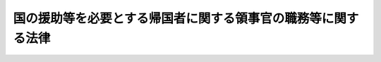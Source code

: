 .. _S28HO236:

==============================================================
国の援助等を必要とする帰国者に関する領事官の職務等に関する法律
==============================================================

.. raw:: html
    
    
    <b>国の援助等を必要とする帰国者に関する領事官の職務等に関する法律<br>
    （昭和二十八年八月十八日法律第二百三十六号）</b><br><br><div align="right">最終改正：平成二四年九月一二日法律第八七号</div><br><div align="right"><table width="" border="0"><tr><td><font color="RED">（最終改正までの未施行法令）</font></td></tr><tr><td><a href="/cgi-bin/idxmiseko.cgi?H_RYAKU=%8f%ba%93%f1%94%aa%96%40%93%f1%8e%4f%98%5a&amp;H_NO=%95%bd%90%ac%93%f1%8f%5c%8e%6c%94%4e%8b%e3%8c%8e%8f%5c%93%f1%93%fa%96%40%97%a5%91%e6%94%aa%8f%5c%8e%b5%8d%86&amp;H_PATH=/miseko/S28HO236/H24HO087.html" target="inyo">平成二十四年九月十二日法律第八十七号</a></td><td align="right">（未施行）</td></tr><tr></tr><tr><td align="right">　</td><td></td></tr><tr></tr></table></div>
    <p>
    </p><div class="arttitle"><a name="1000000000000000000000000000000000000000000000000100000000000000000000000000000">（この法律の目的）</a>
    </div><div class="item"><b>第一条</b>
    <a name="1000000000000000000000000000000000000000000000000100000000001000000000000000000"></a>
    　この法律は、生活の困窮のため帰国を希望する日本国民又は在留する国の官憲から退去強制等の処分を受けて帰国しなければならない日本国民で、自己の負担において帰国することができず、且つ、領事官がその帰国を援助し、又はその退去強制等の処分の執行に関し当該国の官憲に協力する必要があると認めるもの（以下「帰国者」という。）について、<a href="/cgi-bin/idxrefer.cgi?H_FILE=%8f%ba%93%f1%93%f1%96%40%88%ea%81%5a%81%5a&amp;REF_NAME=%91%44%88%f5%96%40&amp;ANCHOR_F=&amp;ANCHOR_T=" target="inyo">船員法</a>
    （昭和二十二年法律第百号）<a href="/cgi-bin/idxrefer.cgi?H_FILE=%8f%ba%93%f1%93%f1%96%40%88%ea%81%5a%81%5a&amp;REF_NAME=%91%e6%8e%6c%8f%5c%8e%b5%8f%f0&amp;ANCHOR_F=1000000000000000000000000000000000000000000000004700000000000000000000000000000&amp;ANCHOR_T=1000000000000000000000000000000000000000000000004700000000000000000000000000000#1000000000000000000000000000000000000000000000004700000000000000000000000000000" target="inyo">第四十七条</a>
    に規定する場合を除く外、領事官がその帰国のため講ずべき措置等を定めることを目的とする。
    </div>
    
    <p>
    </p><div class="arttitle"><a name="1000000000000000000000000000000000000000000000000200000000000000000000000000000">（送還命令及び乗船地行旅費の貸付）</a>
    </div><div class="item"><b>第二条</b>
    <a name="1000000000000000000000000000000000000000000000000200000000001000000000000000000"></a>
    　領事官は、帰国者が船舶（<a href="/cgi-bin/idxrefer.cgi?H_FILE=%8f%ba%93%f1%93%f1%96%40%88%ea%81%5a%81%5a&amp;REF_NAME=%91%44%88%f5%96%40%91%e6%88%ea%8f%f0&amp;ANCHOR_F=1000000000000000000000000000000000000000000000000100000000000000000000000000000&amp;ANCHOR_T=1000000000000000000000000000000000000000000000000100000000000000000000000000000#1000000000000000000000000000000000000000000000000100000000000000000000000000000" target="inyo">船員法第一条</a>
    に規定する船舶をいう。以下同じ。）により帰国する場合には、当該船舶に乗り組む船長に対し、帰国者の本邦までの送還を命ずることができる。
    </div>
    <div class="item"><b><a name="1000000000000000000000000000000000000000000000000200000000002000000000000000000">２</a>
    </b>
    　領事官は、前項の規定により送還を命ずる場合には、帰国者に対し、外務大臣の承認を経て、当該船舶に乗船するまでの必要な旅費（以下「乗船地行旅費」という。）を貸し付けることができる。
    </div>
    <div class="item"><b><a name="1000000000000000000000000000000000000000000000000200000000003000000000000000000">３</a>
    </b>
    　前項の規定により乗船地行旅費の貸付を受けようとする帰国者は、政令で定めるところにより、領事官に対し、乗船地行旅費の貸付を申請しなければならない。
    </div>
    <div class="item"><b><a name="1000000000000000000000000000000000000000000000000200000000004000000000000000000">４</a>
    </b>
    　第二項の規定において乗船地行旅費とは、帰国者の在留地（その者が居住する地域であつて、本邦における市町村に準ずるものをいう。以下同じ。）又は外務大臣が指定する地から乗船地までの船賃、航空賃、鉄道賃、車賃並びに旅行中必要と認められる宿泊料及び食費で、帰国者が乗船地に到着するため必要な最低限度のものをいい、帰国者が乗船のため当該在留地又は外務大臣が指定する地から出発するまでの間において帰国者の生活又は医療処置のため必要があると認められる場合にあつては、帰国者のその間における生活費又は緊急を要する医療処置のため必要な最低限度の費用を含むものとする。
    </div>
    
    <p>
    </p><div class="arttitle"><a name="1000000000000000000000000000000000000000000000000300000000000000000000000000000">（帰国費の貸付）</a>
    </div><div class="item"><b>第三条</b>
    <a name="1000000000000000000000000000000000000000000000000300000000001000000000000000000"></a>
    　領事官は、前条第一項の規定により船長に対し帰国者の送還を命ずることができない場合には、帰国者に対し、外務大臣の承認を経て、その帰国のため必要な旅費（以下「帰国費」という。）を貸し付けることができる。
    </div>
    <div class="item"><b><a name="1000000000000000000000000000000000000000000000000300000000002000000000000000000">２</a>
    </b>
    　前項の規定により帰国費の貸付を受けようとする帰国者は、政令で定めるところにより、領事官に対し、帰国費の貸付を申請しなければならない。
    </div>
    <div class="item"><b><a name="1000000000000000000000000000000000000000000000000300000000003000000000000000000">３</a>
    </b>
    　第一項の規定において帰国費とは、帰国者の在留地又は外務大臣が指定する地から本邦までの船賃、航空賃、鉄道賃、車賃並びに旅行中必要と認められる宿泊料及び食費で、帰国者が帰国するため必要な最低限度のものをいい、当該在留地又は外務大臣が指定する地から帰国のため出発するまでの間において帰国者の生活又は医療処置のため必要があると認められる場合にあつては、帰国者のその間における生活費又は緊急を要する医療処置のため必要な最低限度の費用を含むものとする。
    </div>
    
    <p>
    </p><div class="arttitle"><a name="1000000000000000000000000000000000000000000000000400000000000000000000000000000">（帰郷費の貸付）</a>
    </div><div class="item"><b>第四条</b>
    <a name="1000000000000000000000000000000000000000000000000400000000001000000000000000000"></a>
    　厚生労働大臣は、帰国者に対し、その帰国の際、政令で定めるところにより、その帰郷のため必要な旅費（以下「帰郷費」という。）を貸し付けることができる。
    </div>
    
    <p>
    </p><div class="ar「送還費」という。）を、当該船舶の船舶所有者（&lt;A HREF=" target="inyo">船員法
    の適用を受ける船舶所有者をいう。以下同じ。）に償還しなければならない。
    </div>
    <div class="item"><b><a name="1000000000000000000000000000000000000000000000000600000000003000000000000000000">３</a>
    </b>
    　第四条の規定により帰郷費の貸付を受けた帰国者は、帰郷後すみやかに、その貸付を受けた帰郷費を厚生労働大臣に償還しなければならない。
    </div>
    <div class="item"><b><a name="1000000000000000000000000000000000000000000000000600000000004000000000000000000">４</a>
    </b>
    　帰国者が乗船地行旅費、帰国費、送還費又は帰郷費の全部又は一部を償還することができないときは、その帰国者の配偶者又は扶養義務者（<a href="/cgi-bin/idxrefer.cgi?H_FILE=%96%be%93%f1%8b%e3%96%40%94%aa%8b%e3&amp;REF_NAME=%96%af%96%40&amp;ANCHOR_F=&amp;ANCHOR_T=" target="inyo">民法</a>
    （明治二十九年法律第八十九号）<a href="/cgi-bin/idxrefer.cgi?H_FILE=%96%be%93%f1%8b%e3%96%40%94%aa%8b%e3&amp;REF_NAME=%91%e6%94%aa%95%53%8e%b5%8f%5c%8e%b5%8f%f0&amp;ANCHOR_F=1000000000000000000000000000000000000000000000087700000000000000000000000000000&amp;ANCHOR_T=1000000000000000000000000000000000000000000000087700000000000000000000000000000#1000000000000000000000000000000000000000000000087700000000000000000000000000000" target="inyo">第八百七十七条</a>
    に規定する扶養義務者をいう。以下同じ。）は、その乗船地行旅費、帰国費、送還費又は帰郷費のうち償還されなかつた部分を償還しなければならない。
    </div>
    <div class="item"><b><a name="1000000000000000000000000000000000000000000000000600000000005000000000000000000">５</a>
    </b>
    　前項に規定する場合には、外務大臣、船舶所有者又は厚生労働大臣は、帰国者の配偶者又は扶養義務者中の何人に対しても、それぞれ乗船地行旅費、帰国費、送還費又は帰郷費の償還の請求をすることができる。
    </div>
    <div class="item"><b><a name="1000000000000000000000000000000000000000000000000600000000006000000000000000000">６</a>
    </b>
    　前項の規定は、第四項の規定により乗船地行旅費、帰国費、送還費又は帰郷費を償還した扶養義務者が、<a href="/cgi-bin/idxrefer.cgi?H_FILE=%96%be%93%f1%8b%e3%96%40%94%aa%8b%e3&amp;REF_NAME=%96%af%96%40%91%e6%94%aa%95%53%8e%b5%8f%5c%94%aa%8f%f0&amp;ANCHOR_F=1000000000000000000000000000000000000000000000087800000000000000000000000000000&amp;ANCHOR_T=1000000000000000000000000000000000000000000000087800000000000000000000000000000#1000000000000000000000000000000000000000000000087800000000000000000000000000000" target="inyo">民法第八百七十八条</a>
    及び<a href="/cgi-bin/idxrefer.cgi?H_FILE=%96%be%93%f1%8b%e3%96%40%94%aa%8b%e3&amp;REF_NAME=%91%e6%94%aa%95%53%8e%b5%8f%5c%8b%e3%8f%f0&amp;ANCHOR_F=1000000000000000000000000000000000000000000000087900000000000000000000000000000&amp;ANCHOR_T=1000000000000000000000000000000000000000000000087900000000000000000000000000000#1000000000000000000000000000000000000000000000087900000000000000000000000000000" target="inyo">第八百七十九条</a>
    の規定により扶養の義務を履行すべき者に対し求償することを妨げるものではない。
    </div>
    <div class="item"><b><a name="1000000000000000000000000000000000000000000000000600000000007000000000000000000">７</a>
    </b>
    　外務大臣は、船舶所有者が第二項、第四項及び第五項の規定により帰国者又はその配偶者若しくは扶養義務者から送還費の全部又は一部の償還を受けることができなかつた場合には、政令で定めるところにより、その帰国者又はその配偶者若しくは扶養義務者に代つて、その船舶所有者に対し、償還されなかつた金額を償還することができる。
    </div>
    <div class="item"><b><a name="1000000000000000000000000000000000000000000000000600000000008000000000000000000">８</a>
    </b>
    　外務大臣は、前項の規定により、送還費の全部又は一部を船舶所有者に償還したときは、その償還した金額の限度において、船舶所有者に代位するものとする。
    </div>
    
    <p>
    </p><div class="arttitle"><a name="100000000000000000000000%E3%81%AE%E6%B3%95%E5%BE%8B%E3%81%AE%E5%AE%9F%E6%96%BD%E3%81%AE%E3%81%9F%E3%82%81%E3%81%AE%E6%89%8B%E7%B6%9A%E3%81%9D%E3%81%AE%E4%BB%96%E3%81%9D%E3%81%AE%E5%9F%B7%E8%A1%8C%E3%81%AB%E3%81%A4%E3%81%84%E3%81%A6%E5%BF%85%E8%A6%81%E3%81%AA%E4%BA%8B%E9%A0%85%E3%81%AF%E3%80%81%E6%94%BF%E4%BB%A4%E3%81%A7%E5%AE%9A%E3%82%81%E3%82%8B%E3%80%82%0A&lt;/DIV&gt;%0A%0A%0A&lt;BR&gt;&lt;A%20NAME="></a>
    　　　<a name="5000000001000000000000000000000000000000000000000000000000000000000000000000000"><b>附　則　抄</b></a>
    <br><p></p><div class="item"><b>１</b>
    　この法律は、公布の日から施行する。
    </div>
    <div class="item"><b>２</b>
    　領事官の職務に関する法律（明治三十二年法律第七十号）は、廃止する。
    </div>
    
    <br>　　　<a name="5000000002000000000000000000000000000000000000000000000000000000000000000000000"><b>附　則　（昭和三〇年七月一日法律第四三号）</b></a>
    <br><p>
    　この法律は、公布の日から施行する。
    </p></div>
    
    <br>　　　<a name="5000000003000000000000000000000000000000000000000000000000000000000000000000000"><b>附　則　（昭和三一年五月二二日法律第一一四号）　抄</b></a>
    <br><p></p><div class="item"><b>１</b>
    　この法律は、公布の日から起算して八月をこえない範囲内で政令で定める日から施行する。
    </div>
    <div class="item"><b>４</b>
    　旧租税債権及び貸付金債権以外の国の債権の整理に関する法律の規定により、この法律の施行の際現に定期貸債権又はすえ置貸債権とされている債権については、同法第六条の規定は、この法律の施行後も、なおその効力を有する。
    </div>
    <div class="item"><b>５</b>
    　前項に規定する債権については、旧租税債権及び貸付金債権以外の国の債権の整理に関する法律の規定により定期貸債権又はすえ置貸債権とした日をこの法律の規定により履行延期の特約等をした日とみなして、第三十二条第一項の規定を適用する。
    </div>
    <div class="item"><b>１３</b>
    　第四項及び第五項の規定は、改正前の国の援助等を必要とする帰国者に関する領事官の職務等に関する法律第七条の規定により、この法律の施行の際現に定期貸債権又はすえ置貸債権とされている債権について準用する。
    </div>
    
    <br>　　　<a name="5000000004000000000000000000000000000000000000000000000000000000000000000000000"><b>附　則　（平成一一年一二月二二日法律第一六〇号）　抄</b></a>
    <br><p>
    </p><div class="arttitle">（施行期日）</div>
    <div class="item"><b>第一条</b>
    　この法律（第二条及び第三条を除く。）は、平成十三年一月六日から施行する。
    </div>
    
    <br>　　　<a name="5000000005000000000000000000000000000000000000000000000000000000000000000000000"><b>附　則　（平成二四年九月一二日法律第八七号）　抄</b></a>
    <br><p>
    </p><div class="arttitle">（施行期日）</div>
    <div class="item"><b>第一条</b>
    　この法律は、公布の日から起算して一年を超えない範囲内において政令で定める日から施行する。ただし、次の各号に掲げる規定は、当該各号に定める日から施行する。
    <div class="number"><b>二</b>
    　目次を削り、題名の次に目次を付する改正規定、第五条の改正規定、第三十二条の次に一条を加える改正規定（第三十二条の二第三号及び第四号に係る部分に限る。）、第十一章の次に二章を加える改正規定、第百十三条に二項を加える改正規定、第百十七条の二第一項の改正規定、第百二十条の三の改正規定、第百二十一条の二の改正規定（同条第五号から第七号までに係る部分に限る。）、第百三十条の次に二条を加える改正規定、第百三十一条の改正規定（同条第四号の次に一号を加える部分に限る。）、第百三十一条の次に二条を加える改正規定、第百三十三条の改正規定（同条第四号中「第五十条第三項」を「第五十条第四項」に、「基づいて発する」を「基づく」に改める部分及び同条第五号中「詐偽その他の不正行為をもつて」を「偽りその他不正の行為により」に、「訂正」を「再交付、訂正」に改める部分を除く。）、第百三十三条の次に一条を加える改正規定、第百三十五条の改正規定並びに附則第五条及び第十五条の規定、附則第十七条の規定（国の援助等を必要とする帰国者に関する領事官の職務等に関する法律（昭和二十八年法律第二百三十六号）第六条第二項の改正規定に限る。）、附則第二十一条の規定、附則第二十三条の規定中船員の雇用の促進に関する特別措置法（昭和五十二年法律第九十六号）第十四条第一項の改正規定（「第五条」を「第五条第一項」に改める部分、「第百十二条」の下に「、第百十三条第一項及び第二項、第百十四条」を加える部分及び「第百十三条」を「第百十三条第一項」に改め、「労働協約」と、」の下に「同項及び同条第二項中」を加える部分に限る。）並びに附則第二十四条の規定　二千六年の海上の労働に関する条約が日本国について効力を生ずる日（以下「発効日」という。）
    </div>
    </div>
    
    <br><br>